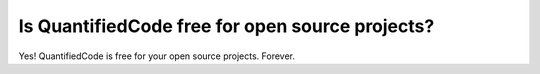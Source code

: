 ================================================
Is QuantifiedCode free for open source projects?
================================================

Yes! QuantifiedCode is free for your open source projects. Forever.
